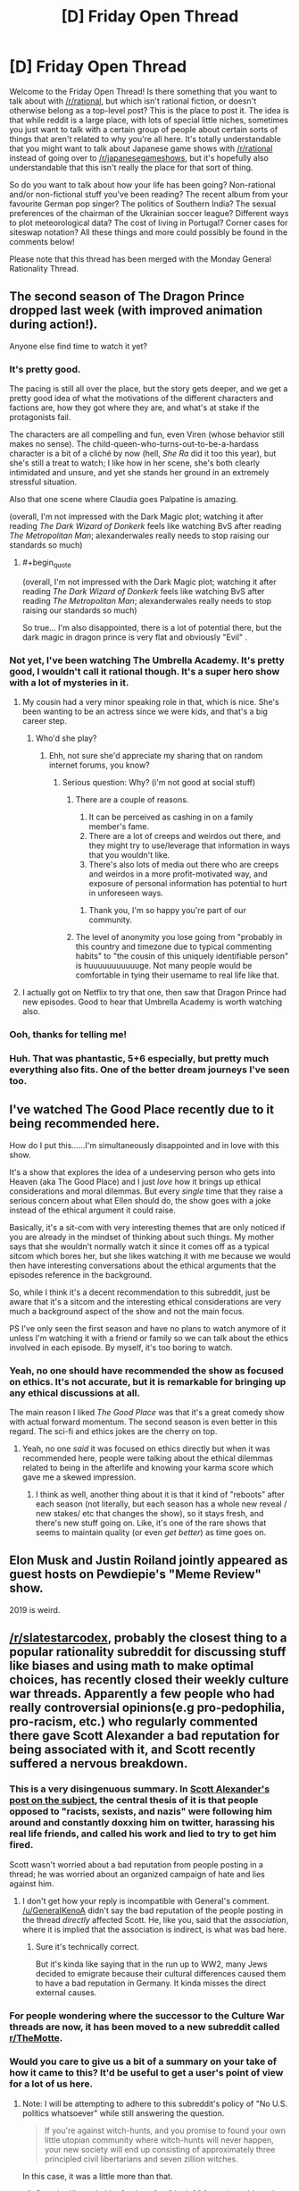 #+TITLE: [D] Friday Open Thread

* [D] Friday Open Thread
:PROPERTIES:
:Author: AutoModerator
:Score: 15
:DateUnix: 1550847979.0
:END:
Welcome to the Friday Open Thread! Is there something that you want to talk about with [[/r/rational]], but which isn't rational fiction, or doesn't otherwise belong as a top-level post? This is the place to post it. The idea is that while reddit is a large place, with lots of special little niches, sometimes you just want to talk with a certain group of people about certain sorts of things that aren't related to why you're all here. It's totally understandable that you might want to talk about Japanese game shows with [[/r/rational]] instead of going over to [[/r/japanesegameshows]], but it's hopefully also understandable that this isn't really the place for that sort of thing.

So do you want to talk about how your life has been going? Non-rational and/or non-fictional stuff you've been reading? The recent album from your favourite German pop singer? The politics of Southern India? The sexual preferences of the chairman of the Ukrainian soccer league? Different ways to plot meteorological data? The cost of living in Portugal? Corner cases for siteswap notation? All these things and more could possibly be found in the comments below!

Please note that this thread has been merged with the Monday General Rationality Thread.


** The second season of The Dragon Prince dropped last week (with improved animation during action!).

Anyone else find time to watch it yet?
:PROPERTIES:
:Author: Badewell
:Score: 11
:DateUnix: 1550858699.0
:END:

*** It's pretty good.

The pacing is still all over the place, but the story gets deeper, and we get a pretty good idea of what the motivations of the different characters and factions are, how they got where they are, and what's at stake if the protagonists fail.

The characters are all compelling and fun, even Viren (whose behavior still makes no sense). The child-queen-who-turns-out-to-be-a-hardass character is a bit of a cliché by now (hell, /She Ra/ did it too this year), but she's still a treat to watch; I like how in her scene, she's both clearly intimidated and unsure, and yet she stands her ground in an extremely stressful situation.

Also that one scene where Claudia goes Palpatine is amazing.

(overall, I'm not impressed with the Dark Magic plot; watching it after reading /The Dark Wizard of Donkerk/ feels like watching BvS after reading /The Metropolitan Man/; alexanderwales really needs to stop raising our standards so much)
:PROPERTIES:
:Author: CouteauBleu
:Score: 8
:DateUnix: 1550877392.0
:END:

**** #+begin_quote
  (overall, I'm not impressed with the Dark Magic plot; watching it after reading /The Dark Wizard of Donkerk/ feels like watching BvS after reading /The Metropolitan Man/; alexanderwales really needs to stop raising our standards so much)
#+end_quote

So true... I'm also disappointed, there is a lot of potential there, but the dark magic in dragon prince is very flat and obviously "Evil" .
:PROPERTIES:
:Author: levoi
:Score: 2
:DateUnix: 1550942770.0
:END:


*** Not yet, I've been watching The Umbrella Academy. It's pretty good, I wouldn't call it rational though. It's a super hero show with a lot of mysteries in it.
:PROPERTIES:
:Score: 6
:DateUnix: 1550859109.0
:END:

**** My cousin had a very minor speaking role in that, which is nice. She's been wanting to be an actress since we were kids, and that's a big career step.
:PROPERTIES:
:Author: traverseda
:Score: 8
:DateUnix: 1550860572.0
:END:

***** Who'd she play?
:PROPERTIES:
:Score: 3
:DateUnix: 1550865123.0
:END:

****** Ehh, not sure she'd appreciate my sharing that on random internet forums, you know?
:PROPERTIES:
:Author: traverseda
:Score: 10
:DateUnix: 1550866042.0
:END:

******* Serious question: Why? (i'm not good at social stuff)
:PROPERTIES:
:Author: josephwdye
:Score: 3
:DateUnix: 1550871899.0
:END:

******** There are a couple of reasons.

1. It can be perceived as cashing in on a family member's fame.
2. There are a lot of creeps and weirdos out there, and they might try to use/leverage that information in ways that you wouldn't like.
3. There's also lots of media out there who are creeps and weirdos in a more profit-motivated way, and exposure of personal information has potential to hurt in unforeseen ways.
:PROPERTIES:
:Author: alexanderwales
:Score: 21
:DateUnix: 1550872701.0
:END:

********* Thank you, I'm so happy you're part of our community.
:PROPERTIES:
:Author: josephwdye
:Score: 5
:DateUnix: 1550872809.0
:END:


******** The level of anonymity you lose going from "probably in this country and timezone due to typical commenting habits" to "the cousin of this uniquely identifiable person" is huuuuuuuuuuuge. Not many people would be comfortable in tying their username to real life like that.
:PROPERTIES:
:Author: meterion
:Score: 4
:DateUnix: 1550927900.0
:END:


**** I actually got on Netflix to try that one, then saw that Dragon Prince had new episodes. Good to hear that Umbrella Academy is worth watching also.
:PROPERTIES:
:Author: Badewell
:Score: 1
:DateUnix: 1550859282.0
:END:


*** Ooh, thanks for telling me!
:PROPERTIES:
:Author: GaBeRockKing
:Score: 2
:DateUnix: 1550861600.0
:END:


*** Huh. That was phantastic, 5+6 especially, but pretty much everything also fits. One of the better dream journeys I've seen too.
:PROPERTIES:
:Author: SvalbardCaretaker
:Score: 1
:DateUnix: 1550880573.0
:END:


** I've watched The Good Place recently due to it being recommended here.

How do I put this......I'm simultaneously disappointed and in love with this show.

It's a show that explores the idea of a undeserving person who gets into Heaven (aka The Good Place) and I just /love/ how it brings up ethical considerations and moral dilemmas. But every /single/ time that they raise a serious concern about what Ellen should do, the show goes with a joke instead of the ethical argument it could raise.

Basically, it's a sit-com with very interesting themes that are only noticed if you are already in the mindset of thinking about such things. My mother says that she wouldn't normally watch it since it comes off as a typical sitcom which bores her, but she likes watching it with me because we would then have interesting conversations about the ethical arguments that the episodes reference in the background.

So, while I think it's a decent recommendation to this subreddit, just be aware that it's a sitcom and the interesting ethical considerations are very much a background aspect of the show and not the main focus.

PS I've only seen the first season and have no plans to watch anymore of it unless I'm watching it with a friend or family so we can talk about the ethics involved in each episode. By myself, it's too boring to watch.
:PROPERTIES:
:Author: xamueljones
:Score: 9
:DateUnix: 1550889615.0
:END:

*** Yeah, no one should have recommended the show as focused on ethics. It's not accurate, but it is remarkable for bringing up any ethical discussions at all.

The main reason I liked /The Good Place/ was that it's a great comedy show with actual forward momentum. The second season is even better in this regard. The sci-fi and ethics jokes are the cherry on top.
:PROPERTIES:
:Author: AmeteurOpinions
:Score: 9
:DateUnix: 1550936455.0
:END:

**** Yeah, no one /said/ it was focused on ethics directly but when it was recommended here, people were talking about the ethical dilemmas related to being in the afterlife and knowing your karma score which gave me a skewed impression.
:PROPERTIES:
:Author: xamueljones
:Score: 2
:DateUnix: 1550961639.0
:END:

***** I think as well, another thing about it is that it kind of "reboots" after each season (not literally, but each season has a whole new reveal / new stakes/ etc that changes the show), so it stays fresh, and there's new stuff going on. Like, it's one of the rare shows that seems to maintain quality (or even /get better/) as time goes on.
:PROPERTIES:
:Author: MagicWeasel
:Score: 3
:DateUnix: 1550964234.0
:END:


** Elon Musk and Justin Roiland jointly appeared as guest hosts on Pewdiepie's "Meme Review" show.

2019 is weird.
:PROPERTIES:
:Author: ElizabethRobinThales
:Score: 10
:DateUnix: 1550943284.0
:END:


** [[/r/slatestarcodex]], probably the closest thing to a popular rationality subreddit for discussing stuff like biases and using math to make optimal choices, has recently closed their weekly culture war threads. Apparently a few people who had really controversial opinions(e.g pro-pedophilia, pro-racism, etc.) who regularly commented there gave Scott Alexander a bad reputation for being associated with it, and Scott recently suffered a nervous breakdown.
:PROPERTIES:
:Score: 16
:DateUnix: 1550874951.0
:END:

*** This is a very disingenuous summary. In [[https://slatestarcodex.com/2019/02/22/rip-culture-war-thread/][Scott Alexander's post on the subject]], the central thesis of it is that people opposed to "racists, sexists, and nazis" were following him around and constantly doxxing him on twitter, harassing his real life friends, and called his work and lied to try to get him fired.

Scott wasn't worried about a bad reputation from people posting in a thread; he was worried about an organized campaign of hate and lies against him.
:PROPERTIES:
:Author: xachariah
:Score: 21
:DateUnix: 1550893364.0
:END:

**** I don't get how your reply is incompatible with GeneraI's comment. [[/u/GeneraIKenoA]] didn't say the bad reputation of the people posting in the thread /directly/ affected Scott. He, like you, said that the /association/, where it is implied that the association is indirect, is what was bad here.
:PROPERTIES:
:Author: appropriate-username
:Score: 6
:DateUnix: 1550966602.0
:END:

***** Sure it's technically correct.

But it's kinda like saying that in the run up to WW2, many Jews decided to emigrate because their cultural differences caused them to have a bad reputation in Germany. It kinda misses the direct external causes.
:PROPERTIES:
:Author: xachariah
:Score: 5
:DateUnix: 1550985119.0
:END:


*** For people wondering where the successor to the Culture War threads are now, it has been moved to a new subreddit called [[/r/TheMotte][r/TheMotte]].
:PROPERTIES:
:Author: xamueljones
:Score: 8
:DateUnix: 1550883815.0
:END:


*** Would you care to give us a bit of a summary on your take of how it came to this? It'd be useful to get a user's point of view for a lot of us here.
:PROPERTIES:
:Author: RetardedWabbit
:Score: 5
:DateUnix: 1550880394.0
:END:

**** Note: I will be attempting to adhere to this subreddit's policy of "No U.S. politics whatsoever" while still answering the question.

#+begin_quote
  If you're against witch-hunts, and you promise to found your own little utopian community where witch-hunts will never happen, your new society will end up consisting of approximately three principled civil libertarians and seven zillion witches.
#+end_quote

In this case, it was a little more than that.

1. Scott had/has a habit of going after "the left" for various things that he dislikes and steelmanning the far right because he wants to engage with them in a spirit of mutual understanding and charity. (By most reckonings, he would be fairly far to the left.)
2. Scott's [[https://slatestarcodex.com/2013/03/03/reactionary-philosophy-in-an-enormous-planet-sized-nutshell/]["Reactionary Philosophy in a Nutshell"]] tract attracted a lot of reactionaries, in part because he was presenting a better, more coherent political philosophy than most reactionaries. The follow-up [[https://slatestarcodex.com/2013/10/20/the-anti-reactionary-faq/][Anti-Reactionary FAQ]] came almost half a year later, and didn't really do that much to dissuade the reactionaries.
3. Moderation in both the SSC blog and the SSC subreddit was of a particularly rationalist mode of free speech, where no idea is too obscene or dangerous to be heard, so long as it's reasoned moderately well. This naturally attracts people with fringe views, and naturally drives out a lot of people who are unwilling to tolerate fringe views (whether because they find them that distasteful, because they get tired of feeling compelled to argue against the same fringe viewpoints week after week, or because they don't like being associated with that sort of person).
4. The Culture War threads in particular attracted a lot of reactionaries, especially during the 2016 U.S. presidential election. Because it was one of few relatively inviting homes for reactionaries, a lot of them showed up relative to the normal population. Included with those reactionaries were plain white nationalists, or people who had made the jump from being reactionary to white nationalist.
5. This drove a fair number of people away (myself included), which intensified the problem. The "human biodiversity" subject was banned from the subreddit sometime last year, IIRC.
6. Both Scott and the mods of the subreddit have gotten pressure to get rid of the culture wars stuff, in part because it had a bad reputation, and in part because it seemed to be generating a lot of heat and very little light.
7. Scott got harassed and threatened, with every indication that this would continue into the future.

Personally ... as a mod of this subreddit, which is for the sharing and distribution of rational fiction, I somewhat often remove posts that are strictly about rationalism, usually from people who are apologetic and just saw "[[/r/rational]]" and then didn't look any further before posting. People would ask me where to post instead. Similarly, we banned discussion of U.S. politics in these Friday threads (mostly the heat and light issue, partly because it was making this place unpleasant), and people have asked where they can talk about such things instead.

I've directed a handful people to [[/r/slatestarcodex]], and a few would come back with "wow, there's a lot of racism, transphobia, etc. there", a sentiment which I agree with, and which has helped reinforce my negative opinion of the place, specifically the culture war threads. From my perusal of the replacement subreddit, it doesn't appear that their particular slant is much different than that of the culture war threads, at least from look at the highest upvoted comments.
:PROPERTIES:
:Author: alexanderwales
:Score: 20
:DateUnix: 1550886448.0
:END:

***** [deleted]
:PROPERTIES:
:Score: 1
:DateUnix: 1551223381.0
:END:

****** I was thinking of the moratorium mentioned in [[https://www.reddit.com/r/slatestarcodex/comments/8fzdwx/culture_war_roundup_for_the_week_of_april_30_2018/][this post:]]

#+begin_quote
  /A four week experiment .../

  Effective at least from April 16-May 13, there is a moratorium on all Human BioDiversity (HBD) topics on [[/r/slatestarcodex]]. That means no discussion of intelligence or inherited behaviors between racial/ethnic groups.
#+end_quote

But it does look like it only lasted a month, for reasons that aren't clear and I don't want to spend the energy digging into.

Edit: Also, you go outside the three week window that Scott picked and you get comment threads [[https://www.reddit.com/r/slatestarcodex/comments/9174vt/culture_war_roundup_for_the_week_of_july_23_2018/e2wa38y/?context=1][like this one]], where I think the commentary and upvotes speak for themselves, and help explain why people would report back to me and say that they perceived there to be a transphobic (or transhostile) bias.
:PROPERTIES:
:Author: alexanderwales
:Score: 3
:DateUnix: 1551230075.0
:END:


***** What is culture war?
:PROPERTIES:
:Author: RMcD94
:Score: 1
:DateUnix: 1551359715.0
:END:

****** "Culture war" refers to any ideological struggle between two or more factions. In American politics, where the term was coined, it usually refers to the most contentious topics like abortion, gun control, race, gender, sexuality, religion, etc., specifically, where different values and beliefs on those issues come into conflict.

The culture war threads were originally set up as a place to observe the culture war, a goal which, in my opinion, they've abjectly failed at, instead becoming primarily a place where culture warriors wage the culture war.
:PROPERTIES:
:Author: alexanderwales
:Score: 1
:DateUnix: 1551367385.0
:END:

******* Oh, it definitely sounded like it was done with the purpose of debating in your original comment, but it was actually meant to be observation of other people?
:PROPERTIES:
:Author: RMcD94
:Score: 1
:DateUnix: 1551404837.0
:END:

******** Yeah. Note the title of the threads was "Culture War Roundup" rather than just "Culture War". Each post of it explained this:

#+begin_quote
  Please be mindful that these threads are for discussing the culture war---not for waging it. Discussion should be respectful and insightful. Incitements or endorsements of violence are especially taken seriously.
#+end_quote

But that all fell apart pretty much immediately, especially since moderating those threads was a hell of a job, and there are a lot of ways to wage the culture war without having anything that the mods would find actionable.
:PROPERTIES:
:Author: alexanderwales
:Score: 1
:DateUnix: 1551405536.0
:END:


***** #+begin_quote
  I've directed a handful people to [[/r/slatestarcodex]]
#+end_quote

Wouldn't the correct place be [[/r/hpmor]]?
:PROPERTIES:
:Author: appropriate-username
:Score: -2
:DateUnix: 1550966853.0
:END:


**** Scott himself made a blog post on it recently and explains it far better than I could. If you want more regular user thoughts there's a discussion thread in the subreddit right now.

[[https://slatestarcodex.com/2019/02/22/rip-culture-war-thread/]]

The only point where I disagree with Scott is that I definitely think the Culture War thread was decently right wing. And it's not just that I've never been anywhere else right wing, I've spent a fair amount of time browsing [[/r/the_donald]] and such and know what conservative opinions are. But it can be hard to judge, since the Culture War thread didn't fall on the most typical left/right dividing lines. Like would a post defending praising Trump for pushing for the decriminizalation of homosexuality internationally count as right wing or left wing?
:PROPERTIES:
:Score: 11
:DateUnix: 1550881245.0
:END:

***** I mean... he did research on whether it was left or right wing and it seemed decently neutral.
:PROPERTIES:
:Author: Cariyaga
:Score: 4
:DateUnix: 1550883048.0
:END:

****** His research conflicts strongly with my personal experience in the threads, and the personal experience of many others. Also he didn't post the comments he deemed liberal or conservative, so maybe he has different standards than I do. Maybe it's just that there are a lot of lurkers who don't comment or take surveys but upvote conservative opinions so conservatives seem to be more common, I do not know.
:PROPERTIES:
:Score: 11
:DateUnix: 1550885539.0
:END:

******* #+begin_quote
  His research conflicts strongly with my personal experience in the threads
#+end_quote

I understand what you are saying, but there is a reason why people should not pay attention to anecdotes. Memories are strongly biased and impressions can be very different from the reality of a situation.

For example, what if there are very few right wing comments, but you think it's more common than it is because they stand out (aka more memorable) than the more common left wing commentary?

If you want to convince people that the CW threads are more right wing than what Scott says, you should investigate where you think his research failed to properly investigate and run your own survey to prove it, instead of simply saying "I don't agree with your survey, because it doesn't fit with my experience."

Personally, I actually think Scott's survey is flawed in one serious way. While it was worthwhile to investigate the political affiliations and opinions of the commenters, I wish that he had created a pie chart of the /issues/ debated in the threads and whether or not more debates were about left wing politics or about right wing politics. Unfortunately, I can't do this myself because I'm not very politically savvy and I wouldn't know any better if I tried to categorize the debates myself. I feel like a majority of the debates are about agreeing with or being against right wing politics, but it's only my impression and it's a fairly subjective division to make as well.
:PROPERTIES:
:Author: xamueljones
:Score: 8
:DateUnix: 1550888924.0
:END:

******** If you want to do a better analysis, then you could look through [[https://www.reddit.com/r/TheMotte/comments/arzglg/a_statistical_analysis_of_the_rssc_culture_war/][this analysis]] and use it to categorize users. Specifically, you could look at [[https://i.imgur.com/dR4QJlQ.png][this image]] and profile who the most active voices in the CW threads were. (If you do so, please do it without pinging anyone.) My own quick-and-dirty random sampling of names on that list confirms my bias on the matter, but I don't have the time/patience/energy for anything more rigorous.

Edit: You could also use something like the (currently nonfunctional) Mass Tagger or Reddit Pro Tools to cross-reference users based on their karma in other subreddits, though you would have to pick those other subreddits and the karma threshold for them carefully, and it all might be better done by writing your own tool. Either way, I think that Scott's analysis wasn't very good, and didn't get to the heart of what people like me were saying about the CW thread (and the subreddit as a whole, which the CW thread bled out into).
:PROPERTIES:
:Author: alexanderwales
:Score: 8
:DateUnix: 1550891709.0
:END:


******** I have gone through the most recent [[/r/themotte]] thread, and most of the top level comments sorted by top seemed centrist or right-wing to me. I don't particularly care enough to more thoroughly research and document more.
:PROPERTIES:
:Score: 8
:DateUnix: 1550889555.0
:END:

********* That's fine, I just wanted to point out the issue of relying on anecdotes.

#+begin_quote
  most of the top level comments sorted by top seemed centrist or right-wing
#+end_quote

That seems to fit with what I think Scott went wrong with his survey. He should have categorized the topics instead of the people. I appreciate you sharing your impressions of [[/r/TheMotte][r/TheMotte]].

​
:PROPERTIES:
:Author: xamueljones
:Score: 1
:DateUnix: 1550889919.0
:END:


******** #+begin_quote
  If you want to convince people that the CW threads are more right wing than what Scott says, you should investigate where you think his research failed to properly investigate and run your own survey to prove it, instead of simply saying "I don't agree with your survey, because it doesn't fit with my experience."
#+end_quote

I agree with this but from what I understand of rationality, a proper rationalist wouldn't take Scott at their word either because as [[/u/GeneraIKenoA]] rightly pointed out, it's hard to say whether the comments Scott used are really right wing or not because they weren't provided. So, while you seem to be implying that people should believe Scott's research, I think it makes more sense to maintain a neutral belief until /someone/ presents research that has the source comments as part of it.
:PROPERTIES:
:Author: appropriate-username
:Score: 5
:DateUnix: 1550967062.0
:END:

********* I didn't say that I agreed with Scott's research. In fact, I even point out a flaw in his survey in the last paragraph of my comment.

I don't think Scott's research should be trusted. It was just that the rebuttal seemed to be more along the lines of using anecdotes rather than pointing out the flaws in Scott's investigation.

It may have seemed like I support the research because I was arguing against GeneraIKenoA instead of agreeing with him and arguing against Scott.
:PROPERTIES:
:Author: xamueljones
:Score: 4
:DateUnix: 1550969743.0
:END:


******* Perhaps do similar research and suggest others do the same, then?
:PROPERTIES:
:Author: Cariyaga
:Score: 1
:DateUnix: 1550886175.0
:END:


****** He wasn't very active in the threads, and his research was just ten comments that he glanced at and didn't actually post for anyone else to look at.

He didn't notice how many comments conservative vs liberal topics did, how many upvotes each got, or /how/ conservative conservative topics were vs how liberal liberal topics were.

My experience was that the right wing opinions were far to the right of the average conservative; the left wing opinions were mild, inoffensive things that are believed by the average moderate conservative as much as by the average leftist or center-leftist.
:PROPERTIES:
:Author: ThatDarnSJDoubleW
:Score: 7
:DateUnix: 1551051544.0
:END:


*** I idly poked my attention into that subreddit recently because I've had positive experiences with what I've seen of Scott's writing, and heard about the thread closure but lacked context. Dang...
:PROPERTIES:
:Author: I_Probably_Think
:Score: 1
:DateUnix: 1550876551.0
:END:


** I just wanted to say thank you for introducing me to the Japanese game shows subreddit. That shit is hilarious.

In more fiction related news I have been enjoying ascending do not disturb. [[https://dreamsofjianghu.ca/ascending-do-not-disturb/table-of-contents/]]
:PROPERTIES:
:Author: Palmolive3x90g
:Score: 4
:DateUnix: 1550862648.0
:END:


** I just got hired for a job for when I finish my last semester. It's nice to finally stop worrying as much about that, although it is weird that I've been hired for something that won't happen for a few months.

Lately I've also been getting into SCP's a lot (from the gateway drug of qtnm), does anyone have any favorite SCPs or SCP-like stories to recommend? I love the idea of things/concepts that you can't comprehend safely.
:PROPERTIES:
:Author: Imperialgecko
:Score: 4
:DateUnix: 1550904234.0
:END:

*** #+begin_quote
  does anyone have any favorite SCPs or SCP-like stories to recommend?
#+end_quote

I have quite a few.

- First, note that [[http://www.scp-wiki.net/system:page-tags/][tags]] exist. If you want to find articles about a specific concept, you could likely narrow the search space down by searching tags.

- SCPs (roughly sorted by interestingness):

  - [[http://www.scp-wiki.net/scp-3211][SCP-3211]]: an antimemetic object with an interesting shtick.
  - [[http://www.scp-wiki.net/scp-2521][SCP-●●|●●●●●|●●|●]].
  - [[http://www.scp-wiki.net/scp-2747][SCP-2747]]: a very unique high-concept threat, similar to but distinct from antimemetic threats.
  - [[http://www.scp-wiki.net/scp-2470][SCP-2470]], [[http://www.scp-wiki.net/scp-3999][SCP-3999]], [[http://www.scp-wiki.net/scp-3812][SCP-3812]]: some of the more interesting end-of-reality Keters.
  - [[http://www.scp-wiki.net/scp-4000][SCP-4000]]: the forest of unspoken titles.
  - [[http://www.scp-wiki.net/scp-3930][SCP-3930]]: it genuinely doesn't exist, which is why it's interesting.
  - [[http://www.scp-wiki.net/scp-3309][SCP-3309]], [[http://www.scp-wiki.net/sandrewswann-s-proposal][SCP-001/Swann]]: metafictional objects. The second is my favourite [[http://www.scp-wiki.net/scp-001][SCP-001 proposal]].
  - [[http://www.scp-wiki.net/scp-3148][SCP-3148]]: a memetic threat; showcases one of the Foundation's main weaknesses.
  - [[http://www.scp-wiki.net/scp-1968][SCP-1968]]: a memory-altering anomaly.
  - [[http://www.scp-wiki.net/scp-3002][SCP-3002]]: the ultimate memetic threat.
  - [[http://www.scp-wiki.net/scp-093][SCP-093]], [[http://www.scp-wiki.net/scp-3003][SCP-3003]]: portals to interesting worlds.
  - [[http://www.scp-wiki.net/scp-2195][SCP-2195]]: a particularly disturbing take on biological weapons.
  - [[http://www.scp-wiki.net/scp-1173][SCP-1173]]: two mutually-exclusive countries.
  - [[http://www.scp-wiki.net/scp-1000][SCP-1000]]: yeti.
  - [[http://www.scp-wiki.net/scp-140][SCP-140]]: a reality-warping book.

- Tales:

  - You're already familiar with [[http://www.scp-wiki.net/antimemetics-division-hub][the Antimemetics stories]], I take it?
  - Tentative recommendation: [[http://www.scp-wiki.net/the-cool-war-hub][/The Cool War/]], a series about the /Are We Cool Yet?/ Group of Interest. I found it interesting, but it may not be what you're looking for.
  - [[http://www.scp-wiki.net/visionsofabetterworld][/Visions of a Better World/]]: why the Foundation doesn't usually exploit SCP objects.

I would appreciate if you later replied with feedback: which of these you liked, and which didn't?
:PROPERTIES:
:Author: Noumero
:Score: 5
:DateUnix: 1550948474.0
:END:

**** Thanks for this, there were a few that I hadn't seen before.
:PROPERTIES:
:Author: alexanderwales
:Score: 2
:DateUnix: 1551337334.0
:END:


*** I enjoy the memetics stories the most consistently: [[http://www.scp-wiki.net/antimemetics-division-hub]]

Here's a SCP-like that's highly recommended here: [[https://archiveofourown.org/works/6178036/chapters/14154868]]
:PROPERTIES:
:Author: RetardedWabbit
:Score: 3
:DateUnix: 1550939169.0
:END:


** To anyone who thinks the internet is a special bad place full of censorship where people just can't seem to sit down and have a good-faith debate, don't worry. It's not just the internet. The entire world has always been that way. As evidence, I give you the [[http://cpdp.debatpublic.fr/cpdp-montagnedor/images/CR-bilan/montagnedor-compte-rendu-debat.pdf][Montagne D'Or debate]] (Golden Mountain, a controversial mining project in French Guyana).

Relevant excerpts from the conclusion, translated:

#+begin_quote
  The first impression that dominates is that of a misunderstanding of what a debate is, which implies a progress in the knowledge of a project and in the argumentation. For none of the protagonists could the debate be a journey in which things could evolve. The sole objective of the bulk of the opponents was to make their views heard wherever meetings were held. They did not come to debate but to demonstrate. On the opposite side, the project owner presented a monolithic project, without any proposal of evolution that wasn't marginal, presenting the project in a "take it or leave it" fashion. This is what was expected of them from opponents who did not want to discuss the content of the project, who even blamed the owner for changing some of his presentations from one meeting to another to take into account the comments presented and questions asked, this attitude being denounced as a way to deceive the public through a variable geometry speech. For them, the only change that the owner could make was to withdraw the project.
#+end_quote

and

#+begin_quote
  In this context, the neutrality of the CNDP was challenged by both opponents and supporters, each considering the other party as having been favored. It has unfortunately been observed that the demand for democracy could coexist in the same people with intolerance towards other people supporting a party different from theirs. Booing, anathemas and even attempts at physical aggression may have discouraged speaking engagements in the meeting of people who are in favor of the project, who, very much in the minority, have expressed themselves more on the participatory platform and in the action books.
#+end_quote

Politic sucks.
:PROPERTIES:
:Author: CouteauBleu
:Score: 1
:DateUnix: 1551002869.0
:END:

*** Welp, that's depressing.

If you would like some non depressing news you could have a look at [[https://www.positive.news/][positive news]].
:PROPERTIES:
:Author: Palmolive3x90g
:Score: 1
:DateUnix: 1551030860.0
:END:


** On what website to you prefer to read web fiction on?

If I had to pick I would say Archive of Our Own as, despite it's poor tagging system, it has the cleanest looking reading interface.
:PROPERTIES:
:Author: Palmolive3x90g
:Score: 1
:DateUnix: 1551036917.0
:END:

*** AO3 for me, because it's clean and functional, though I don't really have anything against WordPress sites, depending on the styling. FF.net and FictionPress I both find annoying (more as a writer than a reader though).
:PROPERTIES:
:Author: alexanderwales
:Score: 2
:DateUnix: 1551056778.0
:END:
